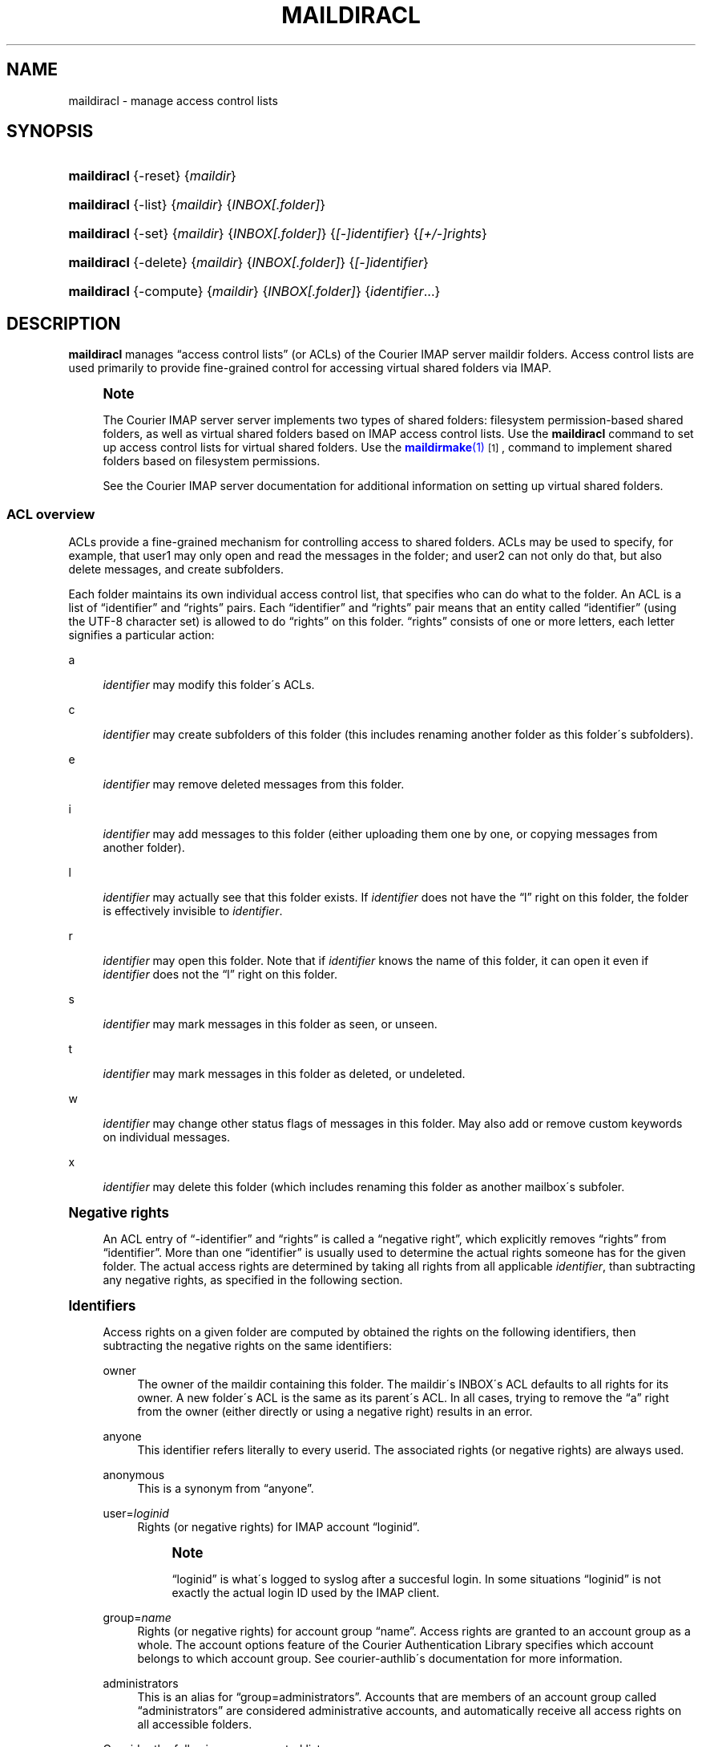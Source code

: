 '\" t
.\"<!-- Copyright 2003-2009 Double Precision, Inc.  See COPYING for -->
.\"<!-- distribution information. -->
.\"     Title: maildiracl
.\"    Author: Sam Varshavchik
.\" Generator: DocBook XSL Stylesheets v1.75.2 <http://docbook.sf.net/>
.\"      Date: 04/04/2011
.\"    Manual: Double Precision, Inc.
.\"    Source: Courier Mail Server
.\"  Language: English
.\"
.TH "MAILDIRACL" "1" "04/04/2011" "Courier Mail Server" "Double Precision, Inc."
.\" -----------------------------------------------------------------
.\" * set default formatting
.\" -----------------------------------------------------------------
.\" disable hyphenation
.nh
.\" disable justification (adjust text to left margin only)
.ad l
.\" -----------------------------------------------------------------
.\" * MAIN CONTENT STARTS HERE *
.\" -----------------------------------------------------------------
.SH "NAME"
maildiracl \- manage access control lists
.SH "SYNOPSIS"
.HP \w'\fBmaildiracl\fR\ 'u
\fBmaildiracl\fR {\-reset} {\fImaildir\fR}
.HP \w'\fBmaildiracl\fR\ 'u
\fBmaildiracl\fR {\-list} {\fImaildir\fR} {\fIINBOX[\&.folder]\fR}
.HP \w'\fBmaildiracl\fR\ 'u
\fBmaildiracl\fR {\-set} {\fImaildir\fR} {\fIINBOX[\&.folder]\fR} {\fI[\-]identifier\fR} {\fI[+/\-]rights\fR}
.HP \w'\fBmaildiracl\fR\ 'u
\fBmaildiracl\fR {\-delete} {\fImaildir\fR} {\fIINBOX[\&.folder]\fR} {\fI[\-]identifier\fR}
.HP \w'\fBmaildiracl\fR\ 'u
\fBmaildiracl\fR {\-compute} {\fImaildir\fR} {\fIINBOX[\&.folder]\fR} {\fIidentifier\fR...}
.SH "DESCRIPTION"
.PP

\fBmaildiracl\fR
manages
\(lqaccess control lists\(rq
(or ACLs) of the
Courier
IMAP server maildir folders\&. Access control lists are used primarily to provide fine\-grained control for accessing virtual shared folders via IMAP\&.
.if n \{\
.sp
.\}
.RS 4
.it 1 an-trap
.nr an-no-space-flag 1
.nr an-break-flag 1
.br
.ps +1
\fBNote\fR
.ps -1
.br
.PP
The
Courier
IMAP server server implements two types of shared folders: filesystem permission\-based shared folders, as well as virtual shared folders based on IMAP access control lists\&. Use the
\fBmaildiracl\fR
command to set up access control lists for virtual shared folders\&. Use the
\m[blue]\fB\fBmaildirmake\fR(1)\fR\m[]\&\s-2\u[1]\d\s+2, command to implement shared folders based on filesystem permissions\&.
.PP
See the
Courier
IMAP server documentation for additional information on setting up virtual shared folders\&.
.sp .5v
.RE
.SS "ACL overview"
.PP
ACLs provide a fine\-grained mechanism for controlling access to shared folders\&. ACLs may be used to specify, for example, that
user1
may only open and read the messages in the folder; and
user2
can not only do that, but also delete messages, and create subfolders\&.
.PP
Each folder maintains its own individual access control list, that specifies who can do what to the folder\&. An ACL is a list of
\(lqidentifier\(rq
and
\(lqrights\(rq
pairs\&. Each
\(lqidentifier\(rq
and
\(lqrights\(rq
pair means that an entity called
\(lqidentifier\(rq
(using the
UTF\-8
character set) is allowed to do
\(lqrights\(rq
on this folder\&.
\(lqrights\(rq
consists of one or more letters, each letter signifies a particular action:
.PP
a
.RS 4

\fIidentifier\fR
may modify this folder\'s ACLs\&.
.RE
.PP
c
.RS 4

\fIidentifier\fR
may create subfolders of this folder (this includes renaming another folder as this folder\'s subfolders)\&.
.RE
.PP
e
.RS 4

\fIidentifier\fR
may remove deleted messages from this folder\&.
.RE
.PP
i
.RS 4

\fIidentifier\fR
may add messages to this folder (either uploading them one by one, or copying messages from another folder)\&.
.RE
.PP
l
.RS 4

\fIidentifier\fR
may actually see that this folder exists\&. If
\fIidentifier\fR
does not have the
\(lql\(rq
right on this folder, the folder is effectively invisible to
\fIidentifier\fR\&.
.RE
.PP
r
.RS 4

\fIidentifier\fR
may open this folder\&. Note that if
\fIidentifier\fR
knows the name of this folder, it can open it even if
\fIidentifier\fR
does not the
\(lql\(rq
right on this folder\&.
.RE
.PP
s
.RS 4

\fIidentifier\fR
may mark messages in this folder as seen, or unseen\&.
.RE
.PP
t
.RS 4

\fIidentifier\fR
may mark messages in this folder as deleted, or undeleted\&.
.RE
.PP
w
.RS 4

\fIidentifier\fR
may change other status flags of messages in this folder\&. May also add or remove custom keywords on individual messages\&.
.RE
.PP
x
.RS 4

\fIidentifier\fR
may delete this folder (which includes renaming this folder as another mailbox\'s subfoler\&.
.RE
.sp
.it 1 an-trap
.nr an-no-space-flag 1
.nr an-break-flag 1
.br
.ps +1
\fBNegative rights\fR
.RS 4
.PP
An ACL entry of
\(lq\-identifier\(rq
and
\(lqrights\(rq
is called a
\(lqnegative right\(rq, which explicitly removes
\(lqrights\(rq
from
\(lqidentifier\(rq\&. More than one
\(lqidentifier\(rq
is usually used to determine the actual rights someone has for the given folder\&. The actual access rights are determined by taking all rights from all applicable
\fIidentifier\fR, than subtracting any negative rights, as specified in the following section\&.
.RE
.sp
.it 1 an-trap
.nr an-no-space-flag 1
.nr an-break-flag 1
.br
.ps +1
\fBIdentifiers\fR
.RS 4
.PP
Access rights on a given folder are computed by obtained the rights on the following identifiers, then subtracting the negative rights on the same identifiers:
.PP
owner
.RS 4
The owner of the maildir containing this folder\&. The maildir\'s INBOX\'s ACL defaults to all rights for its owner\&. A new folder\'s ACL is the same as its parent\'s ACL\&. In all cases, trying to remove the
\(lqa\(rq
right from the owner (either directly or using a negative right) results in an error\&.
.RE
.PP
anyone
.RS 4
This identifier refers literally to every userid\&. The associated rights (or negative rights) are always used\&.
.RE
.PP
anonymous
.RS 4
This is a synonym from
\(lqanyone\(rq\&.
.RE
.PP
user=\fIloginid\fR
.RS 4
Rights (or negative rights) for IMAP account
\(lqloginid\(rq\&.
.if n \{\
.sp
.\}
.RS 4
.it 1 an-trap
.nr an-no-space-flag 1
.nr an-break-flag 1
.br
.ps +1
\fBNote\fR
.ps -1
.br

\(lqloginid\(rq
is what\'s logged to syslog after a succesful login\&. In some situations
\(lqloginid\(rq
is not exactly the actual login ID used by the IMAP client\&.
.sp .5v
.RE
.RE
.PP
group=\fIname\fR
.RS 4
Rights (or negative rights) for account group
\(lqname\(rq\&. Access rights are granted to an account group as a whole\&. The account options feature of the Courier Authentication Library specifies which account belongs to which account group\&. See courier\-authlib\'s documentation for more information\&.
.RE
.PP
administrators
.RS 4
This is an alias for
\(lqgroup=administrators\(rq\&. Accounts that are members of an account group called
\(lqadministrators\(rq
are considered administrative accounts, and automatically receive all access rights on all accessible folders\&.
.RE
.PP
Consider the following access control list:
.sp
.if n \{\
.RS 4
.\}
.nf
owner          aceilrstwx
anyone         lr
user=john      w
\-user=mary     r
administrators aceilrstwx
.fi
.if n \{\
.RE
.\}
.PP
This access control list specifies that the folder\'s owner has complete control over the mailbox (as well as the administrators, which have complete access to every folder); everyone else can see it and open it, except for
\(lqmary\(rq
who can see that the mailbox exists, but can\'t open it; additionally,
\(lqjohn\(rq
can change the status and keywords of individual messages (but not mark them as deleted/undeleted or seen/unseen, which requires additional rights)\&.
.RE
.SH "OPTIONS"
.HP \w'\fBmaildiracl\ \-reset\ \fR\fB\fImaildir\fR\fR\ 'u
\fBmaildiracl \-reset \fR\fB\fImaildir\fR\fR
.PP
This command resets access control lists in
\fImaildir\fR
which as a path to a maildir\&. Under certain conditions, the files where a folder\'s ACLs are saved may continue to exist after the folder is removed\&. The
\-reset
options goes through
\fImaildir\fR
and removes all stale ACL files for removed folders\&.
.if n \{\
.sp
.\}
.RS 4
.it 1 an-trap
.nr an-no-space-flag 1
.nr an-break-flag 1
.br
.ps +1
\fBNote\fR
.ps -1
.br
.PP
The
Courier
IMAP server normally performs this maintenance function automatically\&. It is not necessary to run this command under normal conditions\&.
.sp .5v
.RE
.HP \w'\fBmaildiracl\ \-list\ \fR\fB\fImaildir\fR\fR\fB\ \fR\fB\fIfolder\fR\fR\fB\ \fR\ 'u
\fBmaildiracl \-list
\fR\fB\fImaildir\fR\fR\fB
\fR\fB\fIfolder\fR\fR\fB
\fR
.PP
This command lists the access control lists set for
\fIfolder\fR\&.
\fIfolder\fR
must be either
\(lqINBOX\(rq
or
\(lqINBOX\&.folder\&.subfolder\(rq, which is the same naming convention for the
Courier
IMAP server\&.
.HP \w'\fBmaildiracl\ \-set\ \fR\fB\fImaildir\fR\fR\fB\ \fR\fB\fIfolder\fR\fR\fB\ \fR\fB\fIidentifier\fR\fR\fB\ \fR\fB\fIrights\fR\fR\ 'u
\fBmaildiracl \-set
\fR\fB\fImaildir\fR\fR\fB
\fR\fB\fIfolder\fR\fR\fB
\fR\fB\fIidentifier\fR\fR\fB
\fR\fB\fIrights\fR\fR
.PP
Puts
\fIidentifier\fR
(which may begin with a minus sign to specify a negative right) and
\fIrights\fR
in
\fIfolder\fR\'s access control list\&. Existing rights for
\fIidentifier\fR
(or
\fIidentifier\fR) are replaced by
\fIrights\fR
unless
\(lqrights\(rq
begins with
\(lq+\(rq
or
\(lq\-\(rq, which modifies the existing rights by adding or removing from them accordingly\&. Some examples:
.sp
.if n \{\
.RS 4
.\}
.nf
maildiracl \-set /home/user1/Maildir INBOX\&.Sent user=john lr

maildiracl \-set /home/user2/Maildir INBOX\&.Notes anyone \-r

maildiracl \-set /home/user3/Maildir INBOX\&.Private \-user=tom +r
.fi
.if n \{\
.RE
.\}
.if n \{\
.sp
.\}
.RS 4
.it 1 an-trap
.nr an-no-space-flag 1
.nr an-break-flag 1
.br
.ps +1
\fBNote\fR
.ps -1
.br
.PP
Observe that the last command
\fIrevokes\fR
the
\(lqr\(rq
right from
\(lqtom\(rq, by adding it as a negative right\&.
.sp .5v
.RE
.HP \w'\fBmaildiracl\ \-delete\ \fR\fB\fImaildir\fR\fR\fB\ \fR\fB\fIfolder\fR\fR\fB\ \fR\fB\fIidentifier\fR\fR\ 'u
\fBmaildiracl \-delete
\fR\fB\fImaildir\fR\fR\fB
\fR\fB\fIfolder\fR\fR\fB
\fR\fB\fIidentifier\fR\fR
.PP
This command removes
\fIidentifier\fR
from
\fIfolder\fR\'s access control list, if it exists\&. Use
\(lq\-\fIidentifier\fR\(rq
to remove negative rights\&.
.HP \w'\fBmaildiracl\ \-compute\ \fR\fB\fImaildir\fR\fR\fB\ \fR\fB\fIfolder\fR\fR\fB\ [\fR\fB\fIidentifier\fR\fR\fB]+\fR\ 'u
\fBmaildiracl \-compute
\fR\fB\fImaildir\fR\fR\fB
\fR\fB\fIfolder\fR\fR\fB
[\fR\fB\fIidentifier\fR\fR\fB]+\fR
.PP
This command takes a list of one or more
\fIidentifier\fRs\&. All access rights for the
\fIidentifier\fRs are combined together, then any appropriate negative rights are removed, and the result is printed on standard output\&. Use the following procedure to compute access rights the same way as they are computed by the
Courier
IMAP server:
.sp
.if n \{\
.RS 4
.\}
.nf
maildiracl \-compute /home/tom46/Maildir INBOX\&.Sent owner user=tom46
.fi
.if n \{\
.RE
.\}
.PP
This command computes access rights
\(lqtom46\(rq
has on his own folder\&.
.sp
.if n \{\
.RS 4
.\}
.nf
maildiracl \-compute /home/john34/Maildir INBOX\&.Public user=tom46
.fi
.if n \{\
.RE
.\}
.PP
This command computes access rights
\(lqtom46\(rq
has on
\(lqjohn34\(rq\'s folder\&.
.SH "IRREVOCABLE ACCESS RIGHTS"
.PP
The owner of the mailbox must always have the
\(lqa\(rq
amd
\(lql\(rq
access rights\&. The
administrators
group must always have all access rights to all folders\&. Attempts to set access control lists, that do not include these minimum access rights, will be rejected\&.
.SH "BUGS"
.PP
All identifiers are specified using the
UTF\-8
character set\&.
.PP
All non\-Latin letters in folder names are specified using the
modified\-UTF7
coding as used in IMAP\&.
.PP
This implementation of access control lists is based on version 2 (or
\(lqACL2\(rq) of IMAP access control lists, which is a work\-in\-progress\&. The existing IMAP ACL,
\m[blue]\fBRFC 2086\fR\m[]\&\s-2\u[2]\d\s+2
is transparently implemented inside the ACL2 model\&.
.PP
If history\'s of any guidance, ACL2 is subject to change at any time\&. Be sure to check the release notes when upgrading to a newer version of this software\&. The
\(lqACL overview\(rq
portion of this manual page is a
\fIvery\fR
brief summary of ACL2, which leaves out optional parts of ACL2 that are not implemented\&.
.SH "SEE ALSO"
.PP

\m[blue]\fB\fBmaildirmake\fR(1)\fR\m[]\&\s-2\u[1]\d\s+2,
\m[blue]\fB\fBmaildirkw\fR(1)\fR\m[]\&\s-2\u[3]\d\s+2,
.SH "AUTHOR"
.PP
\fBSam Varshavchik\fR
.RS 4
Author
.RE
.SH "NOTES"
.IP " 1." 4
\fBmaildirmake\fR(1)
.RS 4
\%[set $man.base.url.for.relative.links]/maildirmake.html
.RE
.IP " 2." 4
RFC 2086
.RS 4
\%http://www.rfc-editor.org/rfc/rfc2086.txt
.RE
.IP " 3." 4
\fBmaildirkw\fR(1)
.RS 4
\%[set $man.base.url.for.relative.links]/maildirkw.html
.RE
